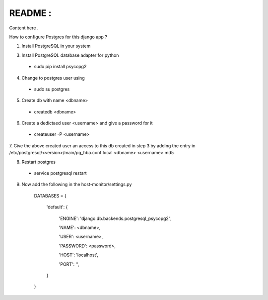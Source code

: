 README :
=========

Content here .

How to configure Postgres for this django app ?

1. Install PostgreSQL in your system

3. Install PostgreSQL database adapter for python

  * sudo pip install psycopg2

4. Change to postgres user using

  * sudo su postgres

5. Create db with name <dbname>

  * createdb <dbname>
  
6. Create a dedictaed user <username> and give a password for it

  * createuser -P <username>
  
7. Give the above created user an access to this db created in step 3 by adding the entry in 
/etc/postgresql/<version>/main/pg_hba.conf
local   <dbname>      <username>                                 md5

8. Restart postgres

  * service postgresql restart

9. Now add the  following in the host-monitor/settings.py



    DATABASES = {

        'default': {
    
            'ENGINE': 'django.db.backends.postgresql_psycopg2',
        
            'NAME': <dbname>,
        
            'USER': <username>,
        
            'PASSWORD': <password>,
        
            'HOST': 'localhost',  
        
            'PORT': '',   
        }
    
    }



